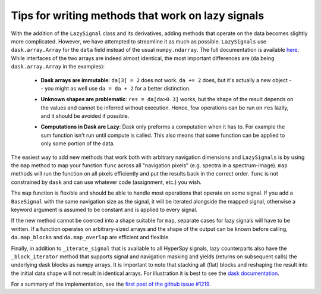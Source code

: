 
Tips for writing methods that work on lazy signals
==================================================

With the addition of the ``LazySignal`` class and its derivatives, adding
methods that operate on the data becomes slightly more complicated. However, we
have attempted to streamline it as much as possible. ``LazySignals`` use
``dask.array.Array`` for the ``data`` field instead of the usual
``numpy.ndarray``. The full documentation is available
`here <https://dask.readthedocs.io/en/latest/array.html>`_. While interfaces of
the two arrays are indeed almost identical, the most important differences are
(``da`` being ``dask.array.Array`` in the examples):

 - **Dask arrays are immutable**: ``da[3] = 2`` does not work. ``da += 2``
   does, but it's actually a new object -- you might as well use ``da = da + 2``
   for a better distinction.
 - **Unknown shapes are problematic**: ``res = da[da>0.3]`` works, but the
   shape of the result depends on the values and cannot be inferred without
   execution. Hence, few operations can be run on ``res`` lazily, and it should
   be avoided if possible.
 - **Computations in Dask are Lazy**:  Dask only preforms a computation when it has to. For example
   the sum function isn't run until compute is called.  This also means that some function can be
   applied to only some portion of the data.

    .. code-block::python
        summed_lazy_signal = lazy_signal.sum(axis=lazy_signal.axes_manager.signal_axes) # Dask sets up tasks but does not compute
        summed_lazy_signal.inav[0:10].compute() # computes sum for only 0:10
        summed_lazy_signal.compute() # runs sum function



The easiest way to add new methods that work both with arbitrary navigation
dimensions and ``LazySignals`` is by using the ``map`` method to map your function ``func`` across
all "navigation pixels" (e.g. spectra in a spectrum-image). ``map`` methods
will run the function on all pixels efficiently and put the results back in the
correct order. ``func`` is not constrained by ``dask`` and can use whatever
code (assignment, etc.) you wish.

The ``map`` function is flexible and should be able to handle most operations that
operate on some signal. If you add a ``BaseSignal`` with the same navigation size
as the signal, it will be iterated alongside the mapped signal, otherwise a keyword
argument is assumed to be constant and is applied to every signal.

If the new method cannot be coerced into a shape suitable for ``map``, separate
cases for lazy signals will have to be written. If a function operates on
arbitrary-sized arrays and the shape of the output can be known before calling,
``da.map_blocks`` and ``da.map_overlap`` are efficient and flexible.


Finally, in addition to ``_iterate_signal`` that is available to all HyperSpy
signals, lazy counterparts also have the ``_block_iterator`` method that 
supports signal and navigation masking and yields (returns on subsequent calls)
the underlying dask blocks as numpy arrays. It is important to note that
stacking all (flat) blocks and reshaping the result into the initial data shape
will not result in identical arrays. For illustration it is best to see the
`dask documentation <https://dask.readthedocs.io/en/latest/array.html>`_.

For a summary of the implementation, see the 
`first post of the github issue #1219 <https://github.com/hyperspy/hyperspy/pull/1219>`_.
